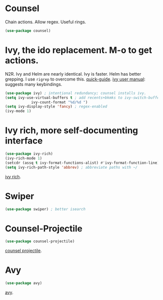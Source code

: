 * Counsel
 Chain actions. Allow regex. Useful rings.
#+begin_src emacs-lisp
	(use-package counsel)
#+end_src
* Ivy, the ido replacement. M-o to get actions.
N2R. Ivy and Helm are nearly identical. Ivy is faster. Helm has better grepping. I use =rigrep= to overcome this.
[[https://writequit.org/denver-emacs/presentations/2017-04-11-ivy.html][quick-guide]]. [[https://writequit.org/denver-emacs/presentations/2017-04-11-ivy.html][ivy user manual]]: suggests many keybindings.
#+begin_src emacs-lisp
	(use-package ivy) ; intentional redundancy; counsel installs ivy.
	(setq ivy-use-virtual-buffers t ; add recents+bkmks to ivy-switch-buffer
				ivy-count-format "%d/%d ")
	(setq ivy-display-style 'fancy) ; regex-enabled
	(ivy-mode 1)
#+end_src

* Ivy rich, more self-documenting interface
#+begin_src emacs-lisp
	(use-package ivy-rich)
	(ivy-rich-mode 1)
	(setcdr (assq t ivy-format-functions-alist) #'ivy-format-function-line) ; formatting
	(setq ivy-rich-path-style 'abbrev) ; abbreviate paths with ~/
#+end_src
[[https://github.com/Yevgnen/ivy-rich][ivy rich]].

* Swiper
#+begin_src emacs-lisp
	(use-package swiper) ; better isearch
#+end_src

* Counsel-Projectile
#+begin_src emacs-lisp
	(use-package counsel-projectile)
#+end_src
[[https://github.com/ericdanan/counsel-projectile][counsel projectile]].

* Avy
#+begin_src emacs-lisp
	(use-package avy)
#+end_src
[[https://github.com/abo-abo/avy][avy]].
